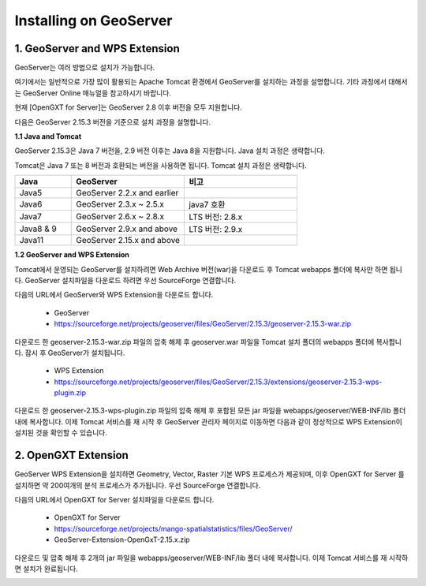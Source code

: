.. _install:

Installing on GeoServer
=========================


1. GeoServer and WPS Extension
--------------------------------

GeoServer는 여러 방법으로 설치가 가능합니다.

여기에서는 일반적으로 가장 많이 활용되는 Apache Tomcat 환경에서 GeoServer를 설치하는 과정을 설명합니다.
기타 과정에서 대해서는 GeoServer Online 매뉴얼을 참고하시기 바랍니다.

.. image:: images/geoserver.png


현재 [OpenGXT for Server]는 GeoServer 2.8 이후 버전을 모두 지원합니다.

다음은 GeoServer 2.15.3 버전을 기준으로 설치 과정을 설명합니다.

**1.1 Java and Tomcat**

GeoServer 2.15.3은 Java 7 버전을, 2.9 버전 이후는 Java 8을 지원합니다. Java 설치 과정은 생략합니다.

Tomcat은 Java 7 또는 8 버전과 호환되는 버전을 사용하면 됩니다. Tomcat 설치 과정은 생략합니다.

.. list-table::
   :widths: 20 40 40

   * - **Java**
     - **GeoServer**
     - **비고**

   * - Java5
     - GeoServer 2.2.x and earlier
     -

   * - Java6
     - GeoServer 2.3.x ~ 2.5.x
     - java7 호환

   * - Java7
     - GeoServer 2.6.x ~ 2.8.x
     - LTS 버전: 2.8.x

   * - Java8 & 9
     - GeoServer 2.9.x and above
     - LTS 버전: 2.9.x

   * - Java11
     - GeoServer 2.15.x and above
     -


**1.2 GeoServer and WPS Extension**

Tomcat에서 운영되는 GeoServer를 설치하려면 Web Archive 버전(war)을 다운로드 후 Tomcat webapps 폴더에 복사만 하면 됩니다.
GeoServer 설치파일을 다운로드 하려면 우선 SourceForge  연결합니다.

다음의 URL에서 GeoServer와 WPS Extension을 다운로드 합니다.

  - GeoServer
  - https://sourceforge.net/projects/geoserver/files/GeoServer/2.15.3/geoserver-2.15.3-war.zip


다운로드 한 geoserver-2.15.3-war.zip 파일의 압축 해제 후 geoserver.war 파일을 Tomcat 설치 폴더의 webapps 폴더에 복사합니다.
잠시 후 GeoServer가 설치됩니다.

  - WPS Extension
  - https://sourceforge.net/projects/geoserver/files/GeoServer/2.15.3/extensions/geoserver-2.15.3-wps-plugin.zip


다운로드 한 geoserver-2.15.3-wps-plugin.zip 파일의 압축 해제 후 포함된 모든 jar 파일을 webapps/geoserver/WEB-INF/lib 폴더 내에 복사합니다.
이제 Tomcat 서비스를 재 시작 후 GeoServer 관리자 페이지로 이동하면 다음과 같이 정상적으로 WPS Extension이 설치된 것을 확인할 수 있습니다.


.. image:: images/geoserver-wps.png

2. OpenGXT Extension
--------------------------

GeoServer WPS Extension을 설치하면 Geometry, Vector, Raster 기본 WPS 프로세스가 제공되며, 이후 OpenGXT for Server 를 설치하면 약 200여개의 분석 프로세스가 추가됩니다.
우선 SourceForge 연결합니다.


다음의 URL에서 OpenGXT for Server 설치파일을 다운로드 합니다.

  - OpenGXT for Server
  - https://sourceforge.net/projects/mango-spatialstatistics/files/GeoServer/
  - GeoServer-Extension-OpenGxT-2.15.x.zip


다운로드 및 압축 해제 후 2개의 jar 파일을 webapps/geoserver/WEB-INF/lib 폴더 내에 복사합니다.
이제 Tomcat 서비스를 재 시작하면 설치가 완료됩니다.

.. image:: images/geoserver-opengxt.png

